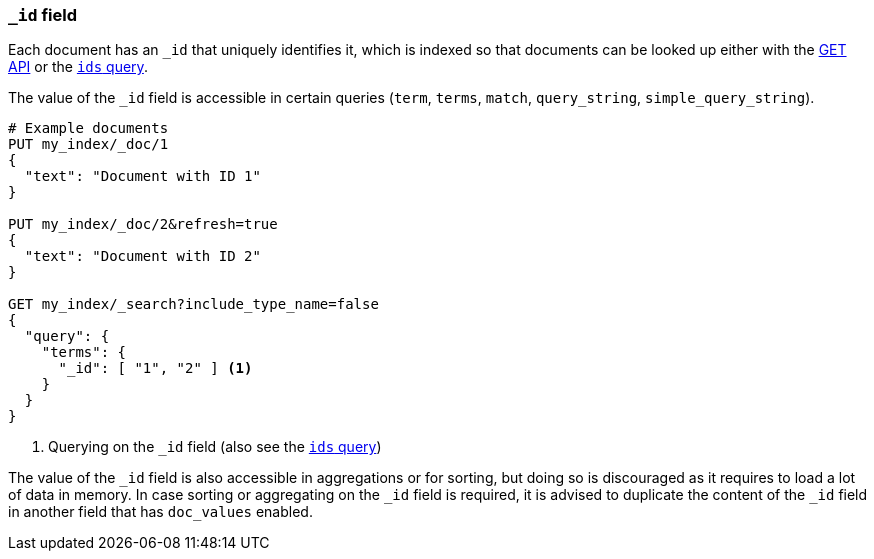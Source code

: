 [[mapping-id-field]]
=== `_id` field

Each document has an `_id` that uniquely identifies it, which is indexed
so that documents can be looked up either with the <<docs-get,GET API>> or the
<<query-dsl-ids-query,`ids` query>>.

The value of the `_id` field is accessible in certain queries (`term`,
`terms`, `match`, `query_string`, `simple_query_string`).

[source,js]
--------------------------
# Example documents
PUT my_index/_doc/1
{
  "text": "Document with ID 1"
}

PUT my_index/_doc/2&refresh=true
{
  "text": "Document with ID 2"
}

GET my_index/_search?include_type_name=false
{
  "query": {
    "terms": {
      "_id": [ "1", "2" ] <1>
    }
  }
}
--------------------------
// CONSOLE

<1> Querying on the `_id` field (also see the <<query-dsl-ids-query,`ids` query>>)

The value of the `_id` field is also accessible in aggregations or for sorting,
but doing so is discouraged as it requires to load a lot of data in memory. In
case sorting or aggregating on the `_id` field is required, it is advised to
duplicate the content of the `_id` field in another field that has `doc_values`
enabled.

